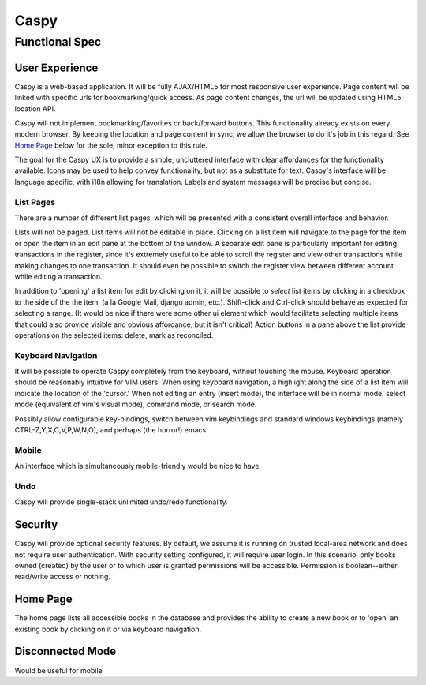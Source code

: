 ======
Caspy 
======

Functional Spec
================

User Experience
----------------
Caspy is a web-based application.  It will be fully AJAX/HTML5 for most
responsive user experience.  Page content will be linked with specific urls
for bookmarking/quick access.  As page content changes, the url will be
updated using HTML5 location API.

Caspy will not implement bookmarking/favorites or back/forward buttons.
This functionality already exists on every modern browser.  By keeping the
location and page content in sync, we allow the browser to do it's job in
this regard.  See `Home Page`_ below for the sole, minor exception to this
rule.

The goal for the Caspy UX is to provide a simple, uncluttered interface
with clear affordances for the functionality available.  Icons may be used
to help convey functionality, but not as a substitute for text.  Caspy's
interface will be language specific, with i18n allowing for translation.
Labels and system messages will be precise but concise.

List Pages
"""""""""""
There are a number of different list pages, which will be presented with a
consistent overall interface and behavior.

Lists will not be paged.  List items will not be editable in place.
Clicking on a list item will navigate to the page for the item or open the
item in an edit pane at the bottom of the window.  A separate edit pane is
particularly important for editing transactions in the register, since it's
extremely useful to be able to scroll the register and view other
transactions while making changes to one transaction.  It should even be
possible to switch the register view between different account while
editing a transaction.

In addition to 'opening' a list item for edit by clicking on it, it will be
possible to *select* list items by clicking in a checkbox to the side of
the the item, (a la Google Mail, django admin, etc.).  Shift-click and
Ctrl-click should behave as expected for selecting a range. (It would be
nice if there were some other ui element which would facilitate selecting
multiple items that could also provide visible and obvious affordance, but
it isn't critical) Action buttons in a pane above the list provide
operations on the selected items: delete, mark as reconciled.

Keyboard Navigation
"""""""""""""""""""""
It will be possible to operate Caspy completely from the keyboard, without
touching the mouse.  Keyboard operation should be reasonably intuitive for
VIM users.  When using keyboard navigation, a highlight along the side of
a list item will indicate the location of the 'cursor.'  When not editing
an entry (insert mode), the interface will be in normal mode, select mode
(equivalent of vim's visual mode), command mode, or search mode.

Possibly allow configurable key-bindings, switch between vim keybindings
and standard windows keybindings (namely CTRL-Z,Y,X,C,V,P,W,N,O), and
perhaps (the horror!) emacs.

Mobile
"""""""
An interface which is simultaneously mobile-friendly would be nice to have.

Undo
""""
Caspy will provide single-stack unlimited undo/redo functionality.

Security
---------
Caspy will provide optional security features.  By default, we assume
it is running on trusted local-area network and does not require user
authentication.  With security setting configured, it will require 
user login.  In this scenario, only books owned (created) by the user or 
to which user is granted permissions will be accessible.  Permission is
boolean--either read/write access or nothing.

Home Page
---------
The home page lists all accessible books in the database and provides the ability
to create a new book or to 'open' an existing book by clicking on it or via
keyboard navigation.

Disconnected Mode
------------------
Would be useful for mobile
